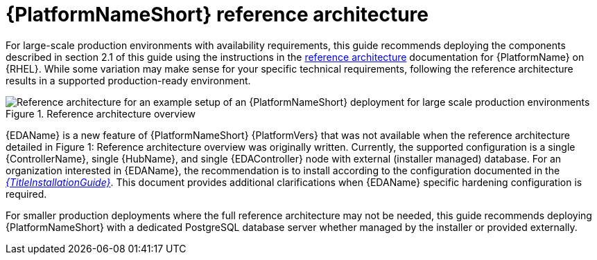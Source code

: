 // Module included in the following assemblies:
// downstream/assemblies/assembly-hardening-aap.adoc

[id="ref-architecture_{context}"]

= {PlatformNameShort} reference architecture

[role="_abstract"]

For large-scale production environments with availability requirements, this guide recommends deploying the components described in section 2.1 of this guide using the instructions in the xref:ref-architecture_{context}[reference architecture] documentation for {PlatformName} on {RHEL}. While some variation may make sense for your specific technical requirements, following the reference architecture results in a supported production-ready environment.

.Reference architecture overview
image::aap-ref-architecture-322.png[Reference architecture for an example setup of an {PlatformNameShort} deployment for large scale production environments]

{EDAName} is a new feature of {PlatformNameShort} {PlatformVers} that was not available when the reference architecture detailed in Figure 1: Reference architecture overview was originally written. Currently, the supported configuration is a single {ControllerName}, single {HubName}, and single {EDAController} node with external (installer managed) database. For an organization interested in {EDAName}, the recommendation is to install according to the configuration documented in the link:{BaseURL}/red_hat_ansible_automation_platform/{PlatformVers}/html/rpm_installation/ref-gateway-controller-hub-eda-ext-db[_{TitleInstallationGuide}_]. This document provides additional clarifications when {EDAName} specific hardening configuration is required.

For smaller production deployments where the full reference architecture may not be needed, this guide recommends deploying {PlatformNameShort} with a dedicated PostgreSQL database server whether managed by the installer or provided externally.
